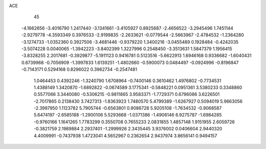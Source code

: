 ACE                                                                             
   45
  -4.1662656  -3.4016790   1.2417440  -3.1341661  -3.4105927   0.8925687
  -2.4656522  -3.2945496   1.7451144  -2.9279778  -4.3593349   0.3976533
  -2.9199835  -2.2633621  -0.0779544  -2.5663967  -2.4784532  -1.2364280
  -3.1274733  -1.0352360   0.3927506  -3.4681446  -0.9379220   1.3400216
  -3.0455489   0.1928484  -0.4242035  -3.5074228   0.0040065  -1.3942223
  -3.8402399   1.3227996   0.2548450  -3.3513631   1.5847379   1.1956415
  -3.8328255   2.2017681  -0.3929877  -5.1911123   0.9416781   0.5123516
  -5.6622913   1.6946168   0.9336682  -1.6040431   0.6739968  -0.7056909
  -1.3997833   1.6139251  -1.4802660  -0.5900073   0.0484497  -0.0924996
  -0.8196847  -0.7143171   0.5294168   0.8296022   0.3962734  -0.2547481
   1.0464453   0.4392246  -1.3240790   1.6708964  -0.7400146   0.3610462
   1.4976802  -0.7734531   1.4388149   1.3420870  -1.6892822  -0.0674589
   3.1775341  -0.5848221   0.0951361   3.5380233   0.3348860   0.5577066
   3.3440080  -0.5306215  -0.9811865   3.9583371  -1.7729371   0.6796086
   3.6226501  -2.7017865   0.2138430   3.7427313  -1.8363923   1.7480570
   5.4799389  -1.6267927   0.5094019   5.9663056  -2.3997950   1.1123782
   5.7905744  -0.6563801   0.9086728   5.9205108  -1.7634532  -0.9068587
   5.6474197  -2.6585188  -1.2900106   5.5293668  -1.0371386  -1.4906146
   6.9275787  -1.6984285  -0.9760166   1.1641265   1.7783299   0.3550708
   0.7655233   2.0831855   1.4857148   1.9151955   2.6059726  -0.3821759
   2.1989884   2.2937401  -1.2999926   2.3435445   3.9376002   0.0406604
   2.9440320   4.4009991  -0.7437938   1.4723041   4.5652967   0.2362654
   2.9437974   3.8656141   0.9494157
